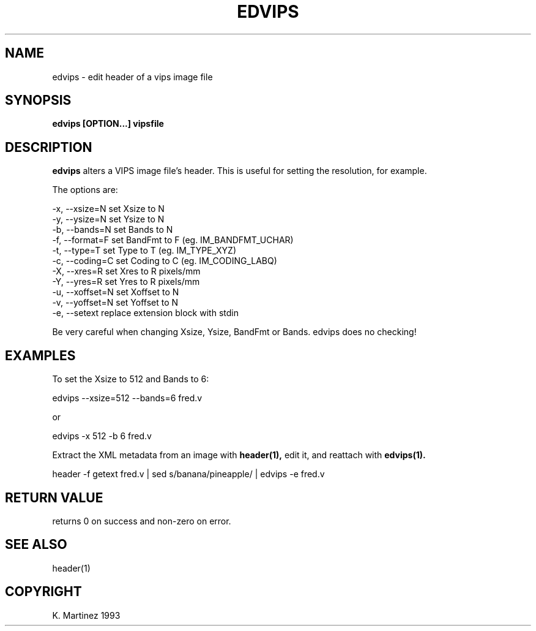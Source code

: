 .TH EDVIPS 1 "30 June 1993"
.SH NAME
edvips \- edit header of a vips image file
.SH SYNOPSIS
.B edvips [OPTION...] vipsfile
.SH DESCRIPTION
.B edvips 
alters a VIPS image file's header. This is useful for setting the resolution, 
for example.

The options are:

  -x, --xsize=N       set Xsize to N
  -y, --ysize=N       set Ysize to N
  -b, --bands=N       set Bands to N
  -f, --format=F      set BandFmt to F (eg. IM_BANDFMT_UCHAR)
  -t, --type=T        set Type to T (eg. IM_TYPE_XYZ)
  -c, --coding=C      set Coding to C (eg. IM_CODING_LABQ)
  -X, --xres=R        set Xres to R pixels/mm
  -Y, --yres=R        set Yres to R pixels/mm
  -u, --xoffset=N     set Xoffset to N
  -v, --yoffset=N     set Yoffset to N
  -e, --setext        replace extension block with stdin

Be very careful when changing Xsize, Ysize, BandFmt or Bands. edvips does no
checking!

.SH EXAMPLES
To set the Xsize to 512 and Bands to 6:

  edvips --xsize=512 --bands=6 fred.v

or

  edvips -x 512 -b 6 fred.v

Extract the XML metadata from an image with
.B header(1),
edit it, and reattach with 
.B edvips(1).

  header -f getext fred.v | sed s/banana/pineapple/ | edvips -e fred.v

.SH RETURN VALUE
returns 0 on success and non-zero on error.
.SH SEE ALSO
header(1)
.SH COPYRIGHT
K. Martinez 1993

